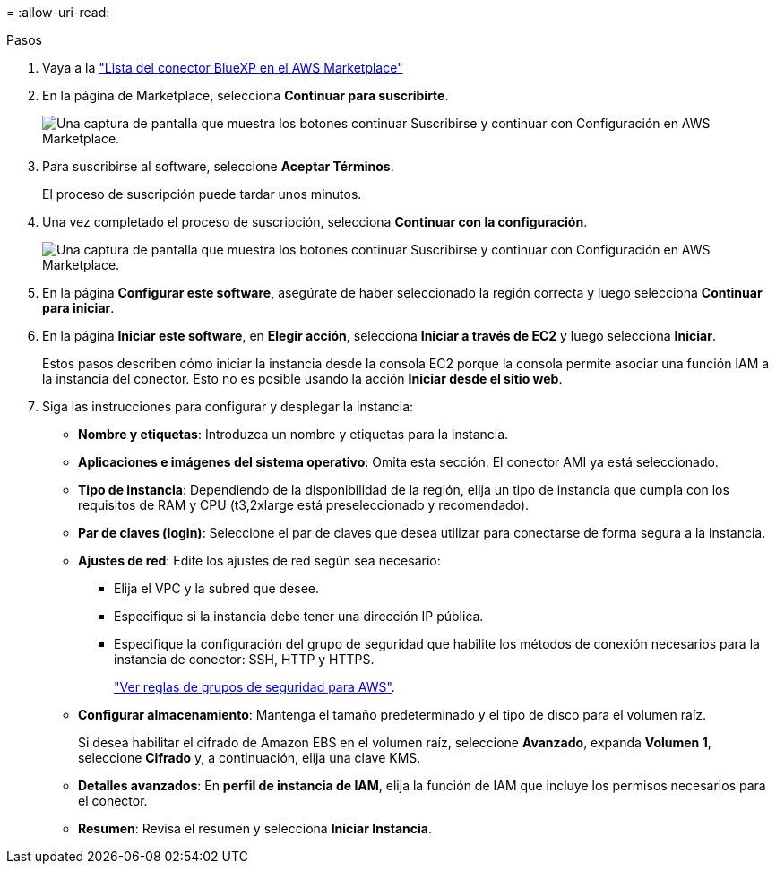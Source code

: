 = 
:allow-uri-read: 


.Pasos
. Vaya a la https://aws.amazon.com/marketplace/pp/prodview-jbay5iyfmu6ui["Lista del conector BlueXP en el AWS Marketplace"^]
. En la página de Marketplace, selecciona *Continuar para suscribirte*.
+
image:screenshot-subscribe-aws.png["Una captura de pantalla que muestra los botones continuar Suscribirse y continuar con Configuración en AWS Marketplace."]

. Para suscribirse al software, seleccione *Aceptar Términos*.
+
El proceso de suscripción puede tardar unos minutos.

. Una vez completado el proceso de suscripción, selecciona *Continuar con la configuración*.
+
image:screenshot-subscribe-aws-configuration.png["Una captura de pantalla que muestra los botones continuar Suscribirse y continuar con Configuración en AWS Marketplace."]

. En la página *Configurar este software*, asegúrate de haber seleccionado la región correcta y luego selecciona *Continuar para iniciar*.
. En la página *Iniciar este software*, en *Elegir acción*, selecciona *Iniciar a través de EC2* y luego selecciona *Iniciar*.
+
Estos pasos describen cómo iniciar la instancia desde la consola EC2 porque la consola permite asociar una función IAM a la instancia del conector. Esto no es posible usando la acción *Iniciar desde el sitio web*.

. Siga las instrucciones para configurar y desplegar la instancia:
+
** *Nombre y etiquetas*: Introduzca un nombre y etiquetas para la instancia.
** *Aplicaciones e imágenes del sistema operativo*: Omita esta sección. El conector AMI ya está seleccionado.
** *Tipo de instancia*: Dependiendo de la disponibilidad de la región, elija un tipo de instancia que cumpla con los requisitos de RAM y CPU (t3,2xlarge está preseleccionado y recomendado).
** *Par de claves (login)*: Seleccione el par de claves que desea utilizar para conectarse de forma segura a la instancia.
** *Ajustes de red*: Edite los ajustes de red según sea necesario:
+
*** Elija el VPC y la subred que desee.
*** Especifique si la instancia debe tener una dirección IP pública.
*** Especifique la configuración del grupo de seguridad que habilite los métodos de conexión necesarios para la instancia de conector: SSH, HTTP y HTTPS.
+
link:reference-ports-aws.html["Ver reglas de grupos de seguridad para AWS"].



** *Configurar almacenamiento*: Mantenga el tamaño predeterminado y el tipo de disco para el volumen raíz.
+
Si desea habilitar el cifrado de Amazon EBS en el volumen raíz, seleccione *Avanzado*, expanda *Volumen 1*, seleccione *Cifrado* y, a continuación, elija una clave KMS.

** *Detalles avanzados*: En *perfil de instancia de IAM*, elija la función de IAM que incluye los permisos necesarios para el conector.
** *Resumen*: Revisa el resumen y selecciona *Iniciar Instancia*.



